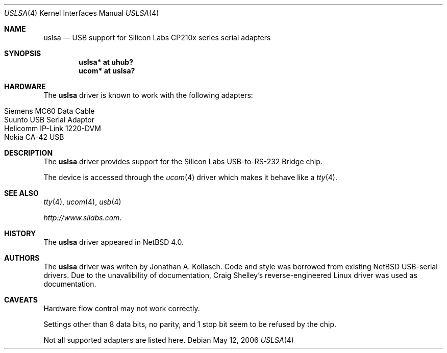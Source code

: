 .\"
.\"
.\" Copyright (c) 2006 The NetBSD Foundation, Inc.
.\" All rights reserved.
.\"
.\" This code is derived from software contributed to The NetBSD Foundation
.\" by Jonathan A. Kollasch.
.\"
.\" Redistribution and use in source and binary forms, with or without
.\" modification, are permitted provided that the following conditions
.\" are met:
.\" 1. Redistributions of source code must retain the above copyright
.\"    notice, this list of conditions and the following disclaimer.
.\" 2. Redistributions in binary form must reproduce the above copyright
.\"    notice, this list of conditions and the following disclaimer in the
.\"    documentation and/or other materials provided with the distribution.
.\"
.\" THIS SOFTWARE IS PROVIDED BY THE NETBSD FOUNDATION, INC. AND CONTRIBUTORS
.\" ``AS IS'' AND ANY EXPRESS OR IMPLIED WARRANTIES, INCLUDING, BUT NOT LIMITED
.\" TO, THE IMPLIED WARRANTIES OF MERCHANTABILITY AND FITNESS FOR A PARTICULAR
.\" PURPOSE ARE DISCLAIMED.  IN NO EVENT SHALL THE FOUNDATION OR CONTRIBUTORS
.\" BE LIABLE FOR ANY DIRECT, INDIRECT, INCIDENTAL, SPECIAL, EXEMPLARY, OR
.\" CONSEQUENTIAL DAMAGES (INCLUDING, BUT NOT LIMITED TO, PROCUREMENT OF
.\" SUBSTITUTE GOODS OR SERVICES; LOSS OF USE, DATA, OR PROFITS; OR BUSINESS
.\" INTERRUPTION) HOWEVER CAUSED AND ON ANY THEORY OF LIABILITY, WHETHER IN
.\" CONTRACT, STRICT LIABILITY, OR TORT (INCLUDING NEGLIGENCE OR OTHERWISE)
.\" ARISING IN ANY WAY OUT OF THE USE OF THIS SOFTWARE, EVEN IF ADVISED OF THE
.\" POSSIBILITY OF SUCH DAMAGE.
.\"
.Dd May 12, 2006
.Dt USLSA 4
.Os
.Sh NAME
.Nm uslsa
.Nd USB support for Silicon Labs CP210x series serial adapters
.Sh SYNOPSIS
.Cd "uslsa* at uhub?"
.Cd "ucom*   at uslsa?"
.Sh HARDWARE
The
.Nm
driver is known to work with the following adapters:
.Pp
.Bl -tag -width Dv -offset indent -compact
.It Siemens MC60 Data Cable
.It Suunto USB Serial Adaptor
.It Helicomm IP-Link 1220-DVM
.It Nokia CA-42 USB
.El
.Sh DESCRIPTION
The
.Nm
driver provides support for the Silicon Labs USB-to-RS-232 Bridge chip.
.Pp
The device is accessed through the
.Xr ucom 4
driver which makes it behave like a
.Xr tty 4 .
.Sh SEE ALSO
.Xr tty 4 ,
.Xr ucom 4 ,
.Xr usb 4
.Pp
.Pa http://www.silabs.com .
.Sh HISTORY
The
.Nm
driver
appeared in
.Nx 4.0 .
.Sh AUTHORS
The
.Nm
driver was writen by Jonathan A. Kollasch.  Code and style was borrowed
from existing NetBSD USB-serial drivers.  Due to the unavalibility of
documentation, Craig Shelley's reverse-engineered Linux driver was used
as documentation.
.Sh CAVEATS
.Pp
Hardware flow control may not work correctly.
.Pp
Settings other than 8 data bits, no parity, and 1 stop bit
seem to be refused by the chip.
.Pp
Not all supported adapters are listed here.
